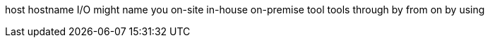 host
hostname
I/O
might
name
you
on-site
in-house
on-premise
tool
tools
through
by
from
on
by using
